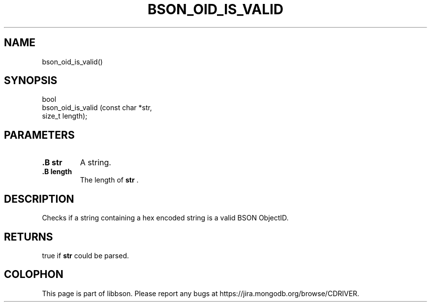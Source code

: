 .\" This manpage is Copyright (C) 2014 MongoDB, Inc.
.\" 
.\" Permission is granted to copy, distribute and/or modify this document
.\" under the terms of the GNU Free Documentation License, Version 1.3
.\" or any later version published by the Free Software Foundation;
.\" with no Invariant Sections, no Front-Cover Texts, and no Back-Cover Texts.
.\" A copy of the license is included in the section entitled "GNU
.\" Free Documentation License".
.\" 
.TH "BSON_OID_IS_VALID" "3" "2014-06-26" "libbson"
.SH NAME
bson_oid_is_valid()
.SH "SYNOPSIS"

.nf
.nf
bool
bson_oid_is_valid (const char *str,
                   size_t      length);
.fi
.fi

.SH "PARAMETERS"

.TP
.B .B str
A string.
.LP
.TP
.B .B length
The length of
.B str
\&.
.LP

.SH "DESCRIPTION"

Checks if a string containing a hex encoded string is a valid BSON ObjectID.

.SH "RETURNS"

true if
.B str
could be parsed.


.BR
.SH COLOPHON
This page is part of libbson.
Please report any bugs at
\%https://jira.mongodb.org/browse/CDRIVER.